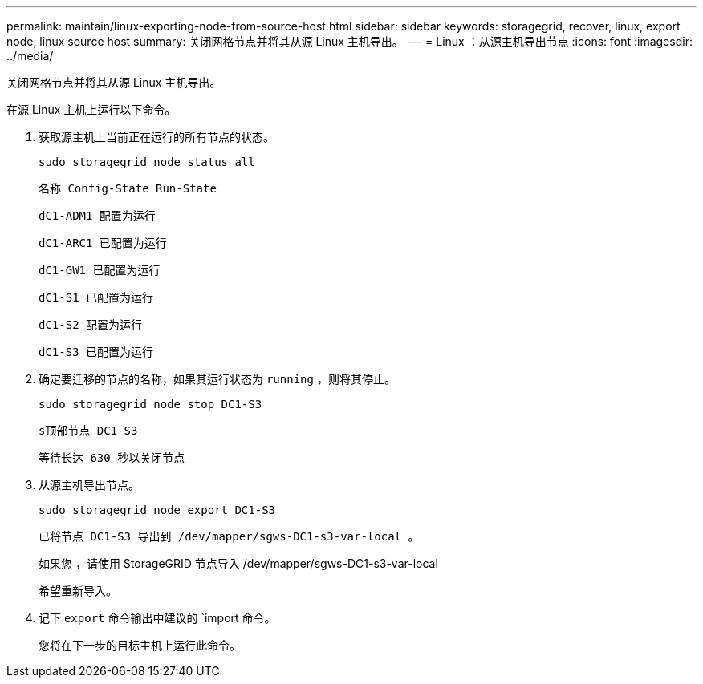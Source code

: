 ---
permalink: maintain/linux-exporting-node-from-source-host.html 
sidebar: sidebar 
keywords: storagegrid, recover, linux, export node, linux source host 
summary: 关闭网格节点并将其从源 Linux 主机导出。 
---
= Linux ：从源主机导出节点
:icons: font
:imagesdir: ../media/


[role="lead"]
关闭网格节点并将其从源 Linux 主机导出。

在源 Linux 主机上运行以下命令。

. 获取源主机上当前正在运行的所有节点的状态。
+
[listing]
----
sudo storagegrid node status all
----
+
`名称 Config-State Run-State`

+
`dC1-ADM1 配置为运行`

+
`dC1-ARC1 已配置为运行`

+
`dC1-GW1 已配置为运行`

+
`dC1-S1 已配置为运行`

+
`dC1-S2 配置为运行`

+
`dC1-S3 已配置为运行`

. 确定要迁移的节点的名称，如果其运行状态为 `running` ，则将其停止。
+
[listing]
----
sudo storagegrid node stop DC1-S3
----
+
`s顶部节点 DC1-S3`

+
`等待长达 630 秒以关闭节点`

. 从源主机导出节点。
+
[listing]
----
sudo storagegrid node export DC1-S3
----
+
`已将节点 DC1-S3 导出到 /dev/mapper/sgws-DC1-s3-var-local 。`

+
`如果您` ，请使用 StorageGRID 节点导入 /dev/mapper/sgws-DC1-s3-var-local

+
`希望重新导入。`

. 记下 `export` 命令输出中建议的 `import 命令。
+
您将在下一步的目标主机上运行此命令。


